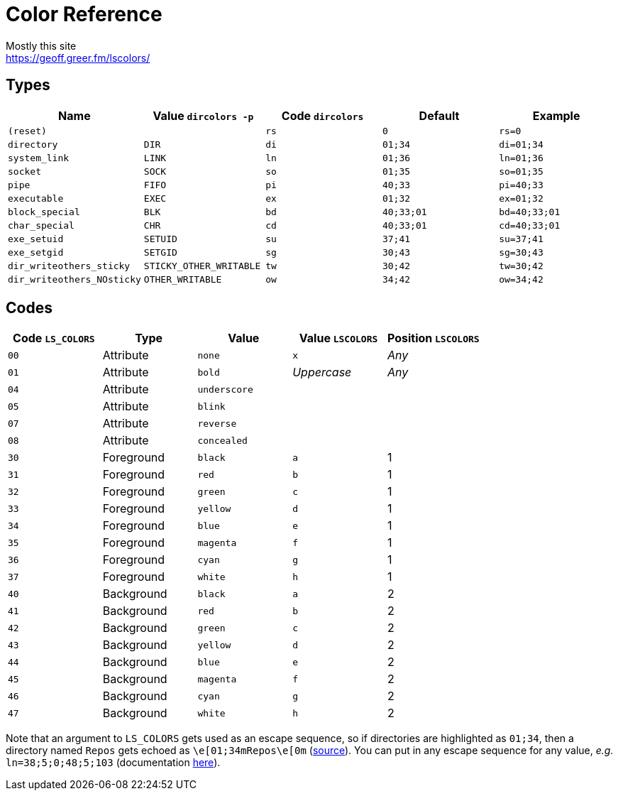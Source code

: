 = Color Reference
Mostly this site <https://geoff.greer.fm/lscolors/>

== Types

|===
| Name | Value `dircolors -p` | Code `dircolors` | Default | Example

| `(reset)` | | `rs` | `0` | `rs=0`
| `directory` | `DIR` | `di` | `01;34` | `di=01;34`
| `system_link` | `LINK` | `ln` | `01;36` | `ln=01;36`
| `socket` | `SOCK` | `so` | `01;35` | `so=01;35`
| `pipe` | `FIFO` | `pi` | `40;33` | `pi=40;33`
| `executable` | `EXEC` | `ex` | `01;32` | `ex=01;32`
| `block_special` | `BLK` | `bd` | `40;33;01` | `bd=40;33;01`
| `char_special` | `CHR` | `cd` | `40;33;01` | `cd=40;33;01`
| `exe_setuid` | `SETUID` | `su` | `37;41` | `su=37;41`
| `exe_setgid` | `SETGID` | `sg` | `30;43` | `sg=30;43`
| `dir_writeothers_sticky` | `STICKY_OTHER_WRITABLE` | `tw` | `30;42` | `tw=30;42`
| `dir_writeothers_NOsticky` | `OTHER_WRITABLE` | `ow` | `34;42` | `ow=34;42`

|===

== Codes

|===
| Code `LS_COLORS`  | Type  | Value | Value `LSCOLORS` | Position `LSCOLORS`

| `00`  | Attribute  | `none`  | `x`  | _Any_
| `01`  | Attribute  | `bold`  | _Uppercase_  | _Any_
| `04`  | Attribute  | `underscore`  |   | 
| `05`  | Attribute  | `blink`  |   | 
| `07`  | Attribute  | `reverse`  |   | 
| `08`  | Attribute  | `concealed`  |   | 
| `30`  | Foreground  | `black`  | `a`  | 1
| `31`  | Foreground  | `red`  | `b`  | 1
| `32`  | Foreground  | `green`  | `c`  | 1
| `33`  | Foreground  | `yellow`  | `d`  | 1
| `34`  | Foreground  | `blue`  | `e`  | 1
| `35`  | Foreground  | `magenta`  | `f`  | 1
| `36`  | Foreground  | `cyan`  | `g`  | 1
| `37`  | Foreground  | `white`  | `h`  | 1
| `40`  | Background  | `black`  | `a`  | 2
| `41`  | Background  | `red`  | `b`  | 2
| `42`  | Background  | `green`  | `c`  | 2
| `43`  | Background  | `yellow`  | `d`  | 2
| `44`  | Background  | `blue`  | `e`  | 2
| `45`  | Background  | `magenta`  | `f`  | 2
| `46`  | Background  | `cyan`  | `g`  | 2
| `47`  | Background  | `white`  | `h`  | 2

|===

Note that an argument to `LS_COLORS` gets used as an escape sequence, so if directories are highlighted as `01;34`, then a directory named `Repos` gets echoed as `\e[01;34mRepos\e[0m` (https://unix.stackexchange.com/a/204729[source]). You can put in any escape sequence for any value, _e.g._ `ln=38;5;0;48;5;103` (documentation https://gist.github.com/fnky/458719343aabd01cfb17a3a4f7296797[here]).
